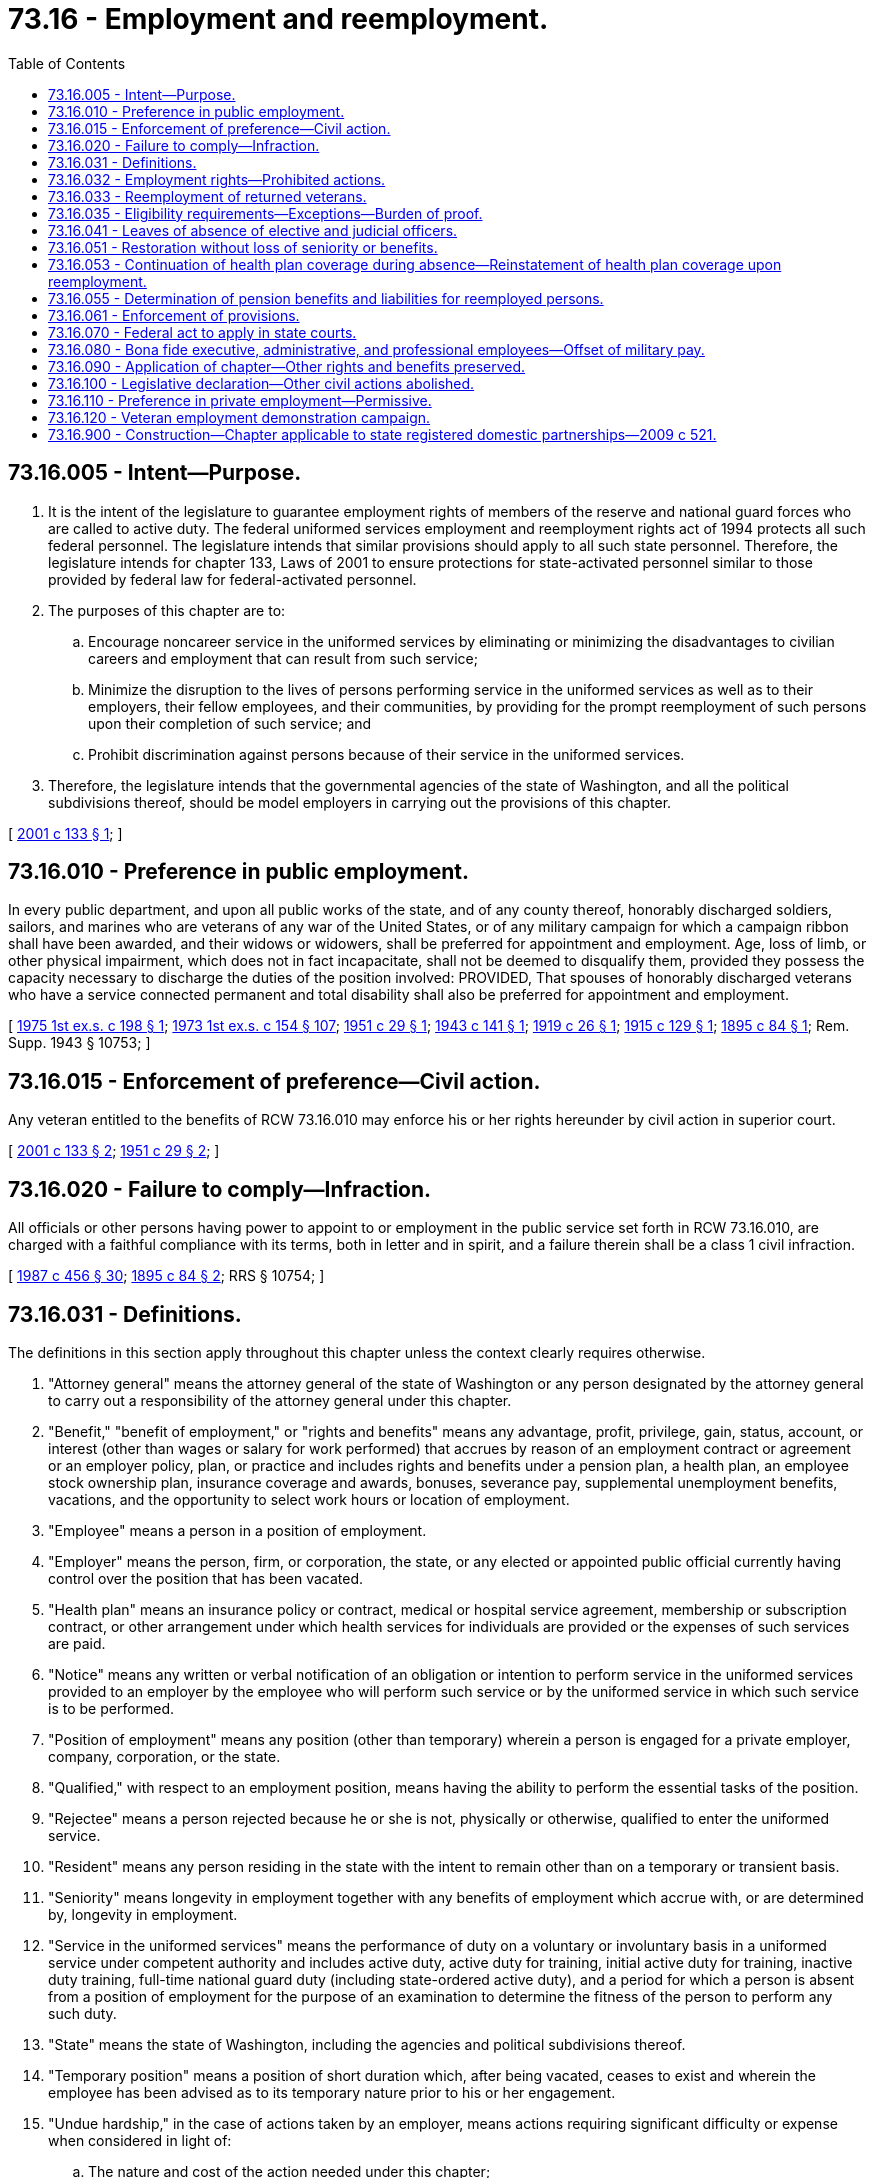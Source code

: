 = 73.16 - Employment and reemployment.
:toc:

== 73.16.005 - Intent—Purpose.
. It is the intent of the legislature to guarantee employment rights of members of the reserve and national guard forces who are called to active duty. The federal uniformed services employment and reemployment rights act of 1994 protects all such federal personnel. The legislature intends that similar provisions should apply to all such state personnel. Therefore, the legislature intends for chapter 133, Laws of 2001 to ensure protections for state-activated personnel similar to those provided by federal law for federal-activated personnel.

. The purposes of this chapter are to:

.. Encourage noncareer service in the uniformed services by eliminating or minimizing the disadvantages to civilian careers and employment that can result from such service;

.. Minimize the disruption to the lives of persons performing service in the uniformed services as well as to their employers, their fellow employees, and their communities, by providing for the prompt reemployment of such persons upon their completion of such service; and

.. Prohibit discrimination against persons because of their service in the uniformed services.

. Therefore, the legislature intends that the governmental agencies of the state of Washington, and all the political subdivisions thereof, should be model employers in carrying out the provisions of this chapter.

[ http://lawfilesext.leg.wa.gov/biennium/2001-02/Pdf/Bills/Session%20Laws/Senate/5263-S.SL.pdf?cite=2001%20c%20133%20§%201[2001 c 133 § 1]; ]

== 73.16.010 - Preference in public employment.
In every public department, and upon all public works of the state, and of any county thereof, honorably discharged soldiers, sailors, and marines who are veterans of any war of the United States, or of any military campaign for which a campaign ribbon shall have been awarded, and their widows or widowers, shall be preferred for appointment and employment. Age, loss of limb, or other physical impairment, which does not in fact incapacitate, shall not be deemed to disqualify them, provided they possess the capacity necessary to discharge the duties of the position involved: PROVIDED, That spouses of honorably discharged veterans who have a service connected permanent and total disability shall also be preferred for appointment and employment.

[ http://leg.wa.gov/CodeReviser/documents/sessionlaw/1975ex1c198.pdf?cite=1975%201st%20ex.s.%20c%20198%20§%201[1975 1st ex.s. c 198 § 1]; http://leg.wa.gov/CodeReviser/documents/sessionlaw/1973ex1c154.pdf?cite=1973%201st%20ex.s.%20c%20154%20§%20107[1973 1st ex.s. c 154 § 107]; http://leg.wa.gov/CodeReviser/documents/sessionlaw/1951c29.pdf?cite=1951%20c%2029%20§%201[1951 c 29 § 1]; http://leg.wa.gov/CodeReviser/documents/sessionlaw/1943c141.pdf?cite=1943%20c%20141%20§%201[1943 c 141 § 1]; http://leg.wa.gov/CodeReviser/documents/sessionlaw/1919c26.pdf?cite=1919%20c%2026%20§%201[1919 c 26 § 1]; http://leg.wa.gov/CodeReviser/documents/sessionlaw/1915c129.pdf?cite=1915%20c%20129%20§%201[1915 c 129 § 1]; http://leg.wa.gov/CodeReviser/documents/sessionlaw/1895c84.pdf?cite=1895%20c%2084%20§%201[1895 c 84 § 1]; Rem. Supp. 1943 § 10753; ]

== 73.16.015 - Enforcement of preference—Civil action.
Any veteran entitled to the benefits of RCW 73.16.010 may enforce his or her rights hereunder by civil action in superior court.

[ http://lawfilesext.leg.wa.gov/biennium/2001-02/Pdf/Bills/Session%20Laws/Senate/5263-S.SL.pdf?cite=2001%20c%20133%20§%202[2001 c 133 § 2]; http://leg.wa.gov/CodeReviser/documents/sessionlaw/1951c29.pdf?cite=1951%20c%2029%20§%202[1951 c 29 § 2]; ]

== 73.16.020 - Failure to comply—Infraction.
All officials or other persons having power to appoint to or employment in the public service set forth in RCW 73.16.010, are charged with a faithful compliance with its terms, both in letter and in spirit, and a failure therein shall be a class 1 civil infraction.

[ http://leg.wa.gov/CodeReviser/documents/sessionlaw/1987c456.pdf?cite=1987%20c%20456%20§%2030[1987 c 456 § 30]; http://leg.wa.gov/CodeReviser/documents/sessionlaw/1895c84.pdf?cite=1895%20c%2084%20§%202[1895 c 84 § 2]; RRS § 10754; ]

== 73.16.031 - Definitions.
The definitions in this section apply throughout this chapter unless the context clearly requires otherwise.

. "Attorney general" means the attorney general of the state of Washington or any person designated by the attorney general to carry out a responsibility of the attorney general under this chapter.

. "Benefit," "benefit of employment," or "rights and benefits" means any advantage, profit, privilege, gain, status, account, or interest (other than wages or salary for work performed) that accrues by reason of an employment contract or agreement or an employer policy, plan, or practice and includes rights and benefits under a pension plan, a health plan, an employee stock ownership plan, insurance coverage and awards, bonuses, severance pay, supplemental unemployment benefits, vacations, and the opportunity to select work hours or location of employment.

. "Employee" means a person in a position of employment.

. "Employer" means the person, firm, or corporation, the state, or any elected or appointed public official currently having control over the position that has been vacated.

. "Health plan" means an insurance policy or contract, medical or hospital service agreement, membership or subscription contract, or other arrangement under which health services for individuals are provided or the expenses of such services are paid.

. "Notice" means any written or verbal notification of an obligation or intention to perform service in the uniformed services provided to an employer by the employee who will perform such service or by the uniformed service in which such service is to be performed.

. "Position of employment" means any position (other than temporary) wherein a person is engaged for a private employer, company, corporation, or the state.

. "Qualified," with respect to an employment position, means having the ability to perform the essential tasks of the position.

. "Rejectee" means a person rejected because he or she is not, physically or otherwise, qualified to enter the uniformed service.

. "Resident" means any person residing in the state with the intent to remain other than on a temporary or transient basis.

. "Seniority" means longevity in employment together with any benefits of employment which accrue with, or are determined by, longevity in employment.

. "Service in the uniformed services" means the performance of duty on a voluntary or involuntary basis in a uniformed service under competent authority and includes active duty, active duty for training, initial active duty for training, inactive duty training, full-time national guard duty (including state-ordered active duty), and a period for which a person is absent from a position of employment for the purpose of an examination to determine the fitness of the person to perform any such duty.

. "State" means the state of Washington, including the agencies and political subdivisions thereof.

. "Temporary position" means a position of short duration which, after being vacated, ceases to exist and wherein the employee has been advised as to its temporary nature prior to his or her engagement.

. "Undue hardship," in the case of actions taken by an employer, means actions requiring significant difficulty or expense when considered in light of:

.. The nature and cost of the action needed under this chapter;

.. The overall financial resources of the facility or facilities involved in the provision of the action; the number of persons employed at such facility; the effect on expenses and resources; or the impact otherwise of such action upon the operation of the facility; and

.. The type of operation or operations of the employer, including the composition, structure, and functions of the workforce of such employer, the geographic separateness, administrative, or fiscal relationship of the facility or facilities in question to the employer.

. "Uniformed services" means the armed forces, the army national guard, and the air national guard of any state, territory, commonwealth, possession, or district when engaged in active duty for training, inactive duty training, full-time national guard duty, or state active duty, the commissioned corps of the public health service, the coast guard, and any other category of persons designated by the president of the United States in time of war or national emergency.

[ http://lawfilesext.leg.wa.gov/biennium/2001-02/Pdf/Bills/Session%20Laws/Senate/5263-S.SL.pdf?cite=2001%20c%20133%20§%203[2001 c 133 § 3]; http://leg.wa.gov/CodeReviser/documents/sessionlaw/1953c212.pdf?cite=1953%20c%20212%20§%201[1953 c 212 § 1]; ]

== 73.16.032 - Employment rights—Prohibited actions.
. A person who is a member of, applies to be a member of, performs, has performed, applies to perform, or has an obligation to perform service in a uniformed service shall not be denied initial employment, retention in employment, promotion, or any benefit of employment by an employer on the basis of that membership, application for membership, performance of service, application for service, or obligation.

. An employer may not discriminate in employment against or take any adverse employment action against any person because such person (a) has taken an action to enforce a protection afforded any person under this chapter, (b) has testified or otherwise made a statement in or in connection with any proceeding under this chapter, (c) has assisted or otherwise participated in an investigation under this chapter, or (d) has exercised a right provided for in this chapter. The prohibition in this subsection (2) applies with respect to a person regardless of whether that person has performed service in the uniformed services.

. An employer shall be considered to have engaged in actions prohibited:

.. Under subsection (1) of this section, if the person's membership, application for membership, service, application for service, or obligation for service in the uniformed services is a motivating factor in the employer's action, unless the employer can prove that the action would have been taken in the absence of such membership, application for membership, service, application for service, or obligation for service; or

.. Under subsection (2) of this section if the person's (i) action to enforce a protection afforded any person under this chapter, (ii) testimony or making of a statement in or in connection with any proceeding under this chapter, (iii) assistance or other participation in an investigation under this chapter, or (iv) exercise of a right provided for in this chapter, is a motivating factor in the employer's action, unless the employer can prove that the action would have been taken in the absence of such person's enforcement action, testimony, statement, assistance, participation, or exercise of a right.

[ http://lawfilesext.leg.wa.gov/biennium/2001-02/Pdf/Bills/Session%20Laws/Senate/5263-S.SL.pdf?cite=2001%20c%20133%20§%204[2001 c 133 § 4]; ]

== 73.16.033 - Reemployment of returned veterans.
Any person who is a resident of this state or is employed within this state, and who voluntarily or upon order from competent authority, vacates a position of employment for service in the uniformed services, shall, provided he or she meets the requirements of RCW 73.16.035, be reemployed forthwith: PROVIDED, That the employer need not reemploy such person if circumstances have so changed such that reemployment would be impossible or unreasonable due to a change in the employer's circumstances, or would impose an undue hardship on the employer: PROVIDED FURTHER, That this section shall not apply to a temporary position.

If such person is still qualified to perform the duties of his or her former position, he or she shall be restored to that position or to a position of like seniority, status and pay. If he or she is not so qualified as a result of disability sustained during his or her service in the uniformed services, but is nevertheless qualified to perform the duties of another position, under the control of the same employer, he or she shall be reemployed in such other position: PROVIDED, That such position shall provide him or her with like seniority, status, and pay, or the nearest approximation thereto consistent with the circumstances of the case.

[ http://lawfilesext.leg.wa.gov/biennium/2001-02/Pdf/Bills/Session%20Laws/Senate/5263-S.SL.pdf?cite=2001%20c%20133%20§%205[2001 c 133 § 5]; http://leg.wa.gov/CodeReviser/documents/sessionlaw/1953c212.pdf?cite=1953%20c%20212%20§%202[1953 c 212 § 2]; ]

== 73.16.035 - Eligibility requirements—Exceptions—Burden of proof.
. In order to be eligible for the benefits of this chapter, an applicant must comply with the following requirements:

.. The applicant must notify his or her employer as to his or her membership in the uniformed services within a reasonable time of accepting employment or becoming a member of the uniformed services. An employer may not take any action prohibited in RCW 73.16.032 against a person because the person provided notice of membership in the uniformed services to the employer.

.. The applicant must furnish a receipt of an honorable, or under honorable conditions discharge, report of separation, certificate of satisfactory service, or other proof of having satisfactorily completed his or her service. Rejectees must furnish proof of orders for examination and rejection.

.. The applicant must make written application to the employer or his or her representative as follows:

... In the case of an applicant whose period of service in the uniformed services was less than thirty-one days, by reporting to the employer:

(A) Not later than the beginning of the first full regularly scheduled work period on the first full calendar day following the completion of the period of service and the expiration of eight hours after a period allowing for the safe transportation of the applicant from the place of that service to the applicant's residence; or

(B) As soon as possible after the expiration of the eight-hour period in (c)(i)(A) of this subsection, if reporting within that period is impossible or unreasonable through no fault of the applicant;

... In the case of an applicant who is absent from a position of employment for a period of any length for the purposes of an examination to determine the applicant's fitness to perform service in the uniformed services, by reporting in the manner and time referred to in (c)(i) of this subsection;

... In the case of an applicant whose period of service in the uniformed services was for more than thirty days but less than one hundred eighty-one days, by submitting an application for reemployment with the employer not later than fourteen days after the completion of the period of service or if submitting such application within such period is impossible or unreasonable through no fault of the applicant, the next first full calendar day when submission of such application becomes possible;

... In the case of an applicant whose period of service in the uniformed services was for more than one hundred eighty days, by submitting an application for reemployment with the employer not later than ninety days after the completion of the period of service;

.. In the case of an applicant who is hospitalized for, or convalescing from, an illness or injury incurred or aggravated during the performance of service in the uniformed services, at the end of the period that is necessary for the applicant to recover from such illness or injury, the applicant shall submit an application for reemployment with such employer. The period of recovery may not exceed two years. This two-year period shall be extended by the minimum time required to accommodate the circumstances beyond the applicant's control that make reporting within the two-year period impossible or unreasonable;

.. In the case of an applicant who fails to report or apply for employment or reemployment within the appropriate period specified in this subsection (1)(c), the applicant does not automatically forfeit his or her entitlement to the rights and benefits conferred by this chapter, but is subject to the conduct rules, established policy, and general practices of the employer pertaining to explanations and discipline with respect to absence from scheduled work.

.. An applicant who submits an application for reemployment shall provide to the applicant's employer, upon the request of that employer, documentation to establish that:

... The application is timely;

... The applicant has not exceeded the service limitations set forth in this section, except as permitted under (c)(v) of this subsection; and

... The applicant's entitlement to the benefits under this chapter has not been terminated pursuant to (e) of this subsection.

.. The applicant must return and reenter the office or position within the appropriate period specified in (c) of this subsection after serving four years or less in the uniformed services other than state-ordered active duty: PROVIDED, That any period of additional service imposed by law, from which one is unable to obtain orders relieving him or her from active duty, will not affect reemployment rights.

.. The applicant must return and reenter the office or position within the appropriate period specified in (c) of this subsection after serving twelve weeks or less in a calendar year in state-ordered active duty: PROVIDED, That the governor, when declaring an emergency that necessitates a longer period of service, may extend the period of service in state-ordered active duty to up to twelve months after which the applicant is eligible for the benefits of this chapter.

. The failure of an applicant to provide documentation that satisfies rules adopted pursuant to subsection (1)(c) of this section shall not be a basis for denying reemployment in accordance with the provisions of this chapter if the failure occurs because such documentation does not exist or is not readily available at the time of the request of the employer. If, after such reemployment, documentation becomes available that establishes that the applicant does not meet one or more of the requirements referred to in subsection (1)(d) of this section, that applicant's employer may terminate the employment of the person and the provision of any rights or benefits afforded the person under this chapter.

. An employer may not delay or attempt to defeat a reemployment obligation by demanding documentation that does not then exist or is not then readily available.

. The application in subsection (1) of this section is not required if the giving of such application is precluded by military necessity or, under all of the relevant circumstances, the giving of such notice is otherwise impossible or unreasonable. A determination of military necessity for the purposes of this subsection shall be made by the adjutant general of the state of Washington military department and is not subject to judicial review.

. In any proceeding involving an issue of whether (a) reemployment is impossible or unreasonable because of a change in an employer's circumstances, (b) reemployment would impose an undue hardship on the employer, or (c) the employment is for a temporary position, the employer has the burden of proving the impossibility or unreasonableness, undue hardship, or the brief or nonrecurrent nature of the employment without a reasonable expectation of continuing indefinitely or for a significant period.

[ http://lawfilesext.leg.wa.gov/biennium/2001-02/Pdf/Bills/Session%20Laws/Senate/5263-S.SL.pdf?cite=2001%20c%20133%20§%206[2001 c 133 § 6]; http://leg.wa.gov/CodeReviser/documents/sessionlaw/1969c16.pdf?cite=1969%20c%2016%20§%201[1969 c 16 § 1]; http://leg.wa.gov/CodeReviser/documents/sessionlaw/1953c212.pdf?cite=1953%20c%20212%20§%203[1953 c 212 § 3]; ]

== 73.16.041 - Leaves of absence of elective and judicial officers.
When any elective officer of this state or any political subdivision thereof, including any judicial officer, shall enter upon active service or training as provided in RCW 73.16.031, 73.16.033 and 73.16.035, the proper officer, board or other agency, which would ordinarily be authorized to grant leave of absence or fill a vacancy created by the death or resignation of the elective official so ordered to such service, shall grant an extended leave of absence to cover the period of such active service or training and may appoint a temporary successor to the position so vacated. No leave of absence provided for herein shall operate to extend the term for which the occupant of any elective position shall have been elected.

[ http://leg.wa.gov/CodeReviser/documents/sessionlaw/1953c212.pdf?cite=1953%20c%20212%20§%204[1953 c 212 § 4]; ]

== 73.16.051 - Restoration without loss of seniority or benefits.
Any person who is entitled to be restored to a position in accordance with this chapter shall be considered as having been on furlough or leave of absence, from his or her position of employment, during his or her period of active military duty or service, and he or she shall be so restored without loss of seniority. He or she shall further be entitled to participate in insurance, vacations, retirement pay, and other benefits offered by the employer pursuant to established rules and practices relating to employees on furlough or leave of absence in effect with the employer at the time such person was ordered into the service; and he or she shall not be discharged from such position without cause within one year after restoration.

[ http://lawfilesext.leg.wa.gov/biennium/2001-02/Pdf/Bills/Session%20Laws/Senate/5263-S.SL.pdf?cite=2001%20c%20133%20§%207[2001 c 133 § 7]; http://leg.wa.gov/CodeReviser/documents/sessionlaw/1953c212.pdf?cite=1953%20c%20212%20§%205[1953 c 212 § 5]; ]

== 73.16.053 - Continuation of health plan coverage during absence—Reinstatement of health plan coverage upon reemployment.
. If a person, or the person's dependents, have coverage under a health plan in connection with the person's position of state employment, and the person is absent from his or her position of state employment by reason of service in the uniformed services, the plan shall provide that the person may elect to continue the coverage as provided in this section. The maximum period of coverage of a person and person's dependents under such an election shall be the lesser of:

.. The eighteen-month period beginning on the date on which the person's absence begins; or

.. The day after the date on which the person fails to apply for or return to a position of state employment, as determined under RCW 73.16.035.

. A person who elects to continue health plan coverage under this section may be required to pay not more than one hundred two percent of the full premium under the plan associated with the coverage for the state employer's other employees, except that in the case of a person who performs service in the uniformed services for less than thirty-one days, the person may not be required to pay more than the employee share, if any, for the coverage.

. Except as provided in subsection (2) of this section, if a person's coverage under a health plan was terminated because of service in the uniformed services, an exclusion or waiting period may not be imposed in connection with the reinstatement of the coverage upon reemployment under this chapter if an exclusion or waiting period would not have been imposed under a health plan had coverage of the person by the plan not been terminated as a result of his or her service. This subsection applies to the person who is reemployed and to any dependent who is covered by the plan because of the reinstatement of the coverage of the person.

[ http://lawfilesext.leg.wa.gov/biennium/2001-02/Pdf/Bills/Session%20Laws/Senate/5263-S.SL.pdf?cite=2001%20c%20133%20§%208[2001 c 133 § 8]; ]

== 73.16.055 - Determination of pension benefits and liabilities for reemployed persons.
. [Empty]
.. In the case of a right provided under any state law governing pension benefits for state employees, the right to pension benefits of a person reemployed under this chapter shall be determined under this section.

.. A person reemployed under this chapter shall be treated as not having incurred a break in service with the state because of the person's period of service in the uniformed services.

.. Each period served by a person in the uniformed services shall, upon reemployment under this chapter, be deemed to constitute service with the state for the purpose of determining the nonforfeitability of the person's accrued benefits and for the purpose of determining the accrual of benefits under the plan.

. When the state is reemploying a person under this chapter, the state is liable to an employee pension benefit plan for funding any obligation of the plan to provide the pension benefits described in this section and shall allocate the amounts of any employer contribution for the person in the same manner and to the same extent the allocation occurs for other employees during the period of service. For purposes of determining the amount of such liability and any obligation of the plan, earnings and forfeitures shall not be included. For purposes of determining the amount of such liability and purposes of a state law governing pension benefits for state employees, service in the uniformed services that is deemed under subsection (1) of this section to be service with the state shall be deemed to be service with the state under the terms of the plan or any applicable collective bargaining agreement.

. A person reemployed by the state under this chapter is entitled to accrued benefits pursuant to subsection (1)(a) of this section that are contingent on the making of, or derived from, employee contributions or elective deferrals (as defined in section 402(g)(3) of the internal revenue code of 1986) only to the extent the person makes payment to the plan with respect to such contributions or deferrals. No such payment may exceed the amount the person would have been permitted or required to contribute had the person remained continuously employed by the state throughout the period of uniformed service. Any payment to the plan described in this subsection shall be made during the period beginning with the date of reemployment and whose duration is three times the period of the person's services, such payment period in the uniformed services, not to exceed five years.

. For purposes of computing an employer's liability of the employee's contributions under subsection (2) of this section, the employee's compensation during the period of service shall be computed:

.. At the rate the employee would have received but for the period of service in subsection (1)(b) of this section; or

.. In the case that the determination of such rate is not reasonably certain, on the basis of the employee's average rate of compensation during the twelve-month period immediately preceding such period or if shorter, the period of employment immediately preceding such period.

[ http://lawfilesext.leg.wa.gov/biennium/2001-02/Pdf/Bills/Session%20Laws/Senate/5263-S.SL.pdf?cite=2001%20c%20133%20§%209[2001 c 133 § 9]; ]

== 73.16.061 - Enforcement of provisions.
. If any employer, or any employer's successor or successors, fails or refuses to comply with the provisions of RCW 73.16.031 through 73.16.061 and 73.16.090, the attorney general must bring action in the superior court in the county in which the employer is located or does business to obtain an order to specifically require such employer to comply with the provisions of this chapter, and, as an incident thereto, to compensate such person for any loss of wages or benefits suffered by reason of such employer's unlawful act if:

.. The service in question was state duty not covered by the uniformed services employment and reemployment rights act of 1994, P.L. 103-353 (38 U.S.C. Sec. 4301 et seq.); and

.. The adjutant general of the Washington state military department, or his or her designee, has inquired with the employer regarding the matter and has been unable to resolve it.

. If the conditions in subsection (1)(a) and (b) of this section are met, any such person who does not desire the services of the attorney general may, by private counsel, bring such action.

[ http://lawfilesext.leg.wa.gov/biennium/2015-16/Pdf/Bills/Session%20Laws/Senate/6202.SL.pdf?cite=2016%20c%2012%20§%201[2016 c 12 § 1]; http://lawfilesext.leg.wa.gov/biennium/2013-14/Pdf/Bills/Session%20Laws/Senate/5077-S.SL.pdf?cite=2013%20c%2023%20§%20190[2013 c 23 § 190]; http://lawfilesext.leg.wa.gov/biennium/2001-02/Pdf/Bills/Session%20Laws/Senate/5263-S.SL.pdf?cite=2001%20c%20133%20§%2010[2001 c 133 § 10]; http://leg.wa.gov/CodeReviser/documents/sessionlaw/1953c212.pdf?cite=1953%20c%20212%20§%206[1953 c 212 § 6]; ]

== 73.16.070 - Federal act to apply in state courts.
The federal uniformed services employment and reemployment rights act, P.L. 103-353, as amended, is hereby specifically declared to apply in proper cases in all the courts of this state.

[ http://lawfilesext.leg.wa.gov/biennium/2013-14/Pdf/Bills/Session%20Laws/House/2171-S.SL.pdf?cite=2014%20c%2065%20§%207[2014 c 65 § 7]; http://lawfilesext.leg.wa.gov/biennium/2001-02/Pdf/Bills/Session%20Laws/Senate/5263-S.SL.pdf?cite=2001%20c%20133%20§%2011[2001 c 133 § 11]; http://leg.wa.gov/CodeReviser/documents/sessionlaw/1941c201.pdf?cite=1941%20c%20201%20§%205[1941 c 201 § 5]; Rem. Supp. 1941 § 10758-7; ]

== 73.16.080 - Bona fide executive, administrative, and professional employees—Offset of military pay.
An offset of any military pay for temporary service in the uniformed services in a particular week against the salary of a bona fide executive, administrative, or professional employee in a particular week shall not be a factor in determining whether the employee is exempt under *RCW 49.46.010(5)(c).

[ http://lawfilesext.leg.wa.gov/biennium/2001-02/Pdf/Bills/Session%20Laws/Senate/5263-S.SL.pdf?cite=2001%20c%20133%20§%2012[2001 c 133 § 12]; ]

== 73.16.090 - Application of chapter—Other rights and benefits preserved.
This chapter shall not supersede, nullify, or diminish any federal or state law, ordinance, rule, regulation, contract, agreement, policy, plan, practice, or other matter that establishes a right or benefit that is more beneficial to, or is in addition to, a right or benefit provided for such person in this chapter.

[ http://lawfilesext.leg.wa.gov/biennium/2001-02/Pdf/Bills/Session%20Laws/Senate/5263-S.SL.pdf?cite=2001%20c%20133%20§%2013[2001 c 133 § 13]; ]

== 73.16.100 - Legislative declaration—Other civil actions abolished.
The legislature declares that the public policies articulated in chapter 133, Laws of 2001 depend on the procedures established in chapter 133, Laws of 2001. No civil or criminal action may be maintained relying on the public policies articulated in chapter 133, Laws of 2001 without complying with the procedures in this chapter. To that end, all civil actions and civil causes of action for such injuries and all jurisdiction of the courts of this state over such causes are hereby abolished, except as provided in this chapter.

[ http://lawfilesext.leg.wa.gov/biennium/2001-02/Pdf/Bills/Session%20Laws/Senate/5263-S.SL.pdf?cite=2001%20c%20133%20§%2014[2001 c 133 § 14]; ]

== 73.16.110 - Preference in private employment—Permissive.
. The legislature intends to establish a permissive preference in private employment for certain veterans.

. In every private, nonpublic employment in this state, honorably discharged soldiers, sailors, and marines who are veterans of any war of the United States, or of any military campaign for which a campaign ribbon has been awarded, and their widows or widowers, may be preferred for employment. Spouses of honorably discharged veterans who have a service connected permanent and total disability may also be preferred for employment. These preferences are not considered violations of any state or local equal employment opportunity law, including but not limited to any statute or regulation adopted under chapter 49.60 RCW.

. "Veteran" has the same meanings as defined in RCW 41.04.005 and 41.04.007, and includes a current member of the national guard or armed forces reserves who has been deployed to serve in an armed conflict.

[ http://lawfilesext.leg.wa.gov/biennium/2011-12/Pdf/Bills/Session%20Laws/House/1432.SL.pdf?cite=2011%20c%20144%20§%201[2011 c 144 § 1]; ]

== 73.16.120 - Veteran employment demonstration campaign.
. The department of veterans affairs, employment security department, and department of commerce shall consult local chambers of commerce, associate development organizations, and businesses to initiate a demonstration campaign to increase veteran employment. This campaign may include partnerships with chambers of commerce that result in business owners sharing, with the local chamber of commerce, information on the number of veterans employed and the local chambers of commerce providing this information to the department of veterans affairs.

. Participants in the campaign are encouraged to work with the Washington state military transition council and county veterans' advisory boards as defined in RCW 73.08.035.

. Funding for the campaign shall be established from existing resources.

. For the purposes of this section, "veteran" means any veteran discharged under honorable conditions.

[ http://lawfilesext.leg.wa.gov/biennium/2015-16/Pdf/Bills/Session%20Laws/House/2040-S2.SL.pdf?cite=2015%20c%2057%20§%202[2015 c 57 § 2]; ]

== 73.16.900 - Construction—Chapter applicable to state registered domestic partnerships—2009 c 521.
For the purposes of this chapter, the terms spouse, marriage, marital, husband, wife, widow, widower, next of kin, and family shall be interpreted as applying equally to state registered domestic partnerships or individuals in state registered domestic partnerships as well as to marital relationships and married persons, and references to dissolution of marriage shall apply equally to state registered domestic partnerships that have been terminated, dissolved, or invalidated, to the extent that such interpretation does not conflict with federal law. Where necessary to implement chapter 521, Laws of 2009, gender-specific terms such as husband and wife used in any statute, rule, or other law shall be construed to be gender neutral, and applicable to individuals in state registered domestic partnerships.

[ http://lawfilesext.leg.wa.gov/biennium/2009-10/Pdf/Bills/Session%20Laws/Senate/5688-S2.SL.pdf?cite=2009%20c%20521%20§%20172[2009 c 521 § 172]; ]

